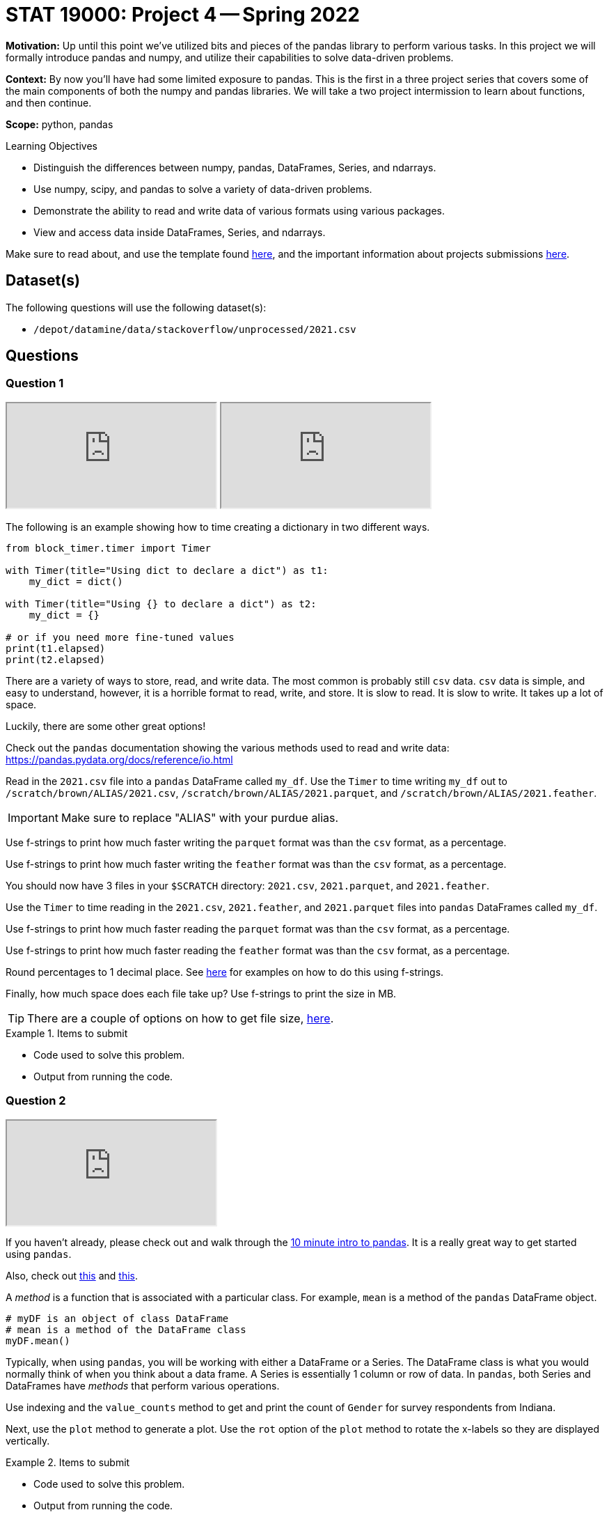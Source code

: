 = STAT 19000: Project 4 -- Spring 2022

**Motivation:** Up until this point we've utilized bits and pieces of the pandas library to perform various tasks. In this project we will formally introduce pandas and numpy, and utilize their capabilities to solve data-driven problems. 

**Context:** By now you'll have had some limited exposure to pandas. This is the first in a three project series that covers some of the main components of both the numpy and pandas libraries. We will take a two project intermission to learn about functions, and then continue. 

**Scope:** python, pandas

.Learning Objectives
****
- Distinguish the differences between numpy, pandas, DataFrames, Series, and ndarrays.
- Use numpy, scipy, and pandas to solve a variety of data-driven problems.
- Demonstrate the ability to read and write data of various formats using various packages.
- View and access data inside DataFrames, Series, and ndarrays. 
****

Make sure to read about, and use the template found xref:templates.adoc[here], and the important information about projects submissions xref:submissions.adoc[here].

== Dataset(s)

The following questions will use the following dataset(s):

- `/depot/datamine/data/stackoverflow/unprocessed/2021.csv`

== Questions

=== Question 1

++++
<iframe class="video" src="https://cdnapisec.kaltura.com/html5/html5lib/v2.79.1/mwEmbedFrame.php/p/983291/uiconf_id/29134031/entry_id/1_013z3uxy?wid=_983291"></iframe>
++++

++++
<iframe class="video" src="https://cdnapisec.kaltura.com/html5/html5lib/v2.79.1/mwEmbedFrame.php/p/983291/uiconf_id/29134031/entry_id/1_gig5pc22?wid=_983291"></iframe>
++++

The following is an example showing how to time creating a dictionary in two different ways.

[source,python]
----
from block_timer.timer import Timer

with Timer(title="Using dict to declare a dict") as t1:
    my_dict = dict()

with Timer(title="Using {} to declare a dict") as t2:
    my_dict = {}

# or if you need more fine-tuned values
print(t1.elapsed)
print(t2.elapsed)
----

There are a variety of ways to store, read, and write data. The most common is probably still `csv` data. `csv` data is simple, and easy to understand, however, it is a horrible format to read, write, and store. It is slow to read. It is slow to write. It takes up a lot of space.

Luckily, there are some other great options!

Check out the `pandas` documentation showing the various methods used to read and write data: https://pandas.pydata.org/docs/reference/io.html

Read in the `2021.csv` file into a `pandas` DataFrame called `my_df`. Use the `Timer` to time writing `my_df` out to `/scratch/brown/ALIAS/2021.csv`, `/scratch/brown/ALIAS/2021.parquet`, and `/scratch/brown/ALIAS/2021.feather`. 

[IMPORTANT]
====
Make sure to replace "ALIAS" with your purdue alias.
====

Use f-strings to print how much faster writing the `parquet` format was than the `csv` format, as a percentage.

Use f-strings to print how much faster writing the `feather` format was than the `csv` format, as a percentage.

You should now have 3 files in your `$SCRATCH` directory: `2021.csv`, `2021.parquet`, and `2021.feather`.

Use the `Timer` to time reading in the `2021.csv`, `2021.feather`, and `2021.parquet` files into `pandas` DataFrames called `my_df`.

Use f-strings to print how much faster reading the `parquet` format was than the `csv` format, as a percentage.

Use f-strings to print how much faster reading the `feather` format was than the `csv` format, as a percentage.

Round percentages to 1 decimal place. See https://miguendes.me/73-examples-to-help-you-master-pythons-f-strings#how-to-format-a-number-as-percentage[here] for examples on how to do this using f-strings.

Finally, how much space does each file take up? Use f-strings to print the size in MB.

[TIP]
====
There are a couple of options on how to get file size, https://stackoverflow.com/questions/2104080/how-can-i-check-file-size-in-python[here].
====

.Items to submit
====
- Code used to solve this problem.
- Output from running the code.
====

=== Question 2

++++
<iframe class="video" src="https://cdnapisec.kaltura.com/html5/html5lib/v2.79.1/mwEmbedFrame.php/p/983291/uiconf_id/29134031/entry_id/1_kgjksk1q?wid=_983291"></iframe>
++++

If you haven't already, please check out and walk through the https://pandas.pydata.org/docs/user_guide/10min.html#[10 minute intro to pandas]. It is a really great way to get started using `pandas`.

Also, check out xref:book:python:pandas-indexing.adoc[this] and https://pandas.pydata.org/docs/user_guide/indexing.html[this].

A _method_ is a function that is associated with a particular class. For example, `mean` is a method of the `pandas` DataFrame object.

[source,python]
----
# myDF is an object of class DataFrame
# mean is a method of the DataFrame class
myDF.mean()
----

Typically, when using `pandas`, you will be working with either a DataFrame or a Series. The DataFrame class is what you would normally think of when you think about a data frame. A Series is essentially 1 column or row of data. In `pandas`, both Series and DataFrames have _methods_ that perform various operations.

Use indexing and the `value_counts` method to get and print the count of `Gender` for survey respondents from Indiana. 

Next, use the `plot` method to generate a plot. Use the `rot` option of the `plot` method to rotate the x-labels so they are displayed vertically.

.Items to submit
====
- Code used to solve this problem.
- Output from running the code.
====

=== Question 3

++++
<iframe class="video" src="https://cdnapisec.kaltura.com/html5/html5lib/v2.79.1/mwEmbedFrame.php/p/983291/uiconf_id/29134031/entry_id/1_jtkl8flb?wid=_983291"></iframe>
++++

Let's figure out whether or not `YearsCode` is associated with `ConvertedCompYearly`. Get an array of unique values for the `YearsCode` column. As you will notice, there are some options that are not numeric values! In fact, when we read in the data, because of these values ("Less than 1 year", "More than 50 years", etc.), `pandas` was unable to choose an appropriate data type for that column of data, and set it to "Object". Use the following code to convert the column to a string.

[source,python]
----
my_df['YearsCode'] = my_df['YearsCode'].astype("str")
----

Great! Now that column contains strings. Use the `replace` method with `regex=True` to replace all non numeric values with nothing!

[source,python]
----
my_df["YearsCode"] = my_df['YearsCode'].replace("[^0-9]", "", regex=True)
----

Next, use the `astype` method to convert the column to "int64".

Finally, use the `plot` method to plot the `YearsCode` on the x-axis and `ConvertedCompYearly` on the y-axis. Use the `kind` argument to make it a "scatter" plot and set the `logy=True`, so large salaries don't ruin our plot.

Write 1-2 sentences with any observations you may have.

.Items to submit
====
- Code used to solve this problem.
- Output from running the code.
====

=== Question 4

++++
<iframe class="video" src="https://cdnapisec.kaltura.com/html5/html5lib/v2.79.1/mwEmbedFrame.php/p/983291/uiconf_id/29134031/entry_id/1_k5oyyylr?wid=_983291"></iframe>
++++

Check out the `LanguageHaveWorkedWith` column. It contains a semi-colon separated list of languages that the respondent has worked with. Pretty cool. 

How many times is each language listed? If you get stuck, refer to the hints below. What languages have you worked with from this list?

[TIP]
====
You can start by converting the column to strings.

[source,python]
----
my_df['LanguageHaveWorkedWith'] = my_df['LanguageHaveWorkedWith'].astype(str)
----
====

[TIP]
====
This function can be used to "flatten" a list of lists. 

[source,python]
----
def flatten(t):
    return [item for sublist in t for item in sublist]

flatten([[1,2,3],[4,5,6]])
----

.Output
----
[1, 2, 3, 4, 5, 6]
----
====

[TIP]
====
You can apply any of the https://www.w3schools.com/python/python_ref_string.asp[Python string methods] to an entire column of strings in `pandas`. For example, I could replace every instance of "hello" with nothing as follows.

[source,python]
----
myDF['some_column_of_strings'].str.replace("hello", "")
----
====

[TIP]
====
Check out the `split` string method.
====

[TIP]
====
You could use a dict to count each of the languages, _or_, since this is a `pandas` project, you could convert the list to a `pandas` Series and use the `value_counts` method!
====

.Items to submit
====
- Code used to solve this problem.
- Output from running the code.
====

=== Question 5

++++
<iframe class="video" src="https://cdnapisec.kaltura.com/html5/html5lib/v2.79.1/mwEmbedFrame.php/p/983291/uiconf_id/29134031/entry_id/1_obrhiv8c?wid=_983291"></iframe>
++++

`pandas` really helps out when it comes to working with data in Python. This is a really cool dataset, use your newfound skills to do a mini-analysis. Your mini-analysis should include 1 or more graphics, along with some interesting observation you made while exploring the data.

.Items to submit
====
- Code used to solve this problem.
- Output from running the code.
====

[WARNING]
====
_Please_ make sure to double check that your submission is complete, and contains all of your code and output before submitting. If you are on a spotty internet connect    ion, it is recommended to download your submission after submitting it to make sure what you _think_ you submitted, was what you _actually_ submitted.
                                                                                                                             
In addition, please review our xref:submissions.adoc[submission guidelines] before submitting your project.
====
